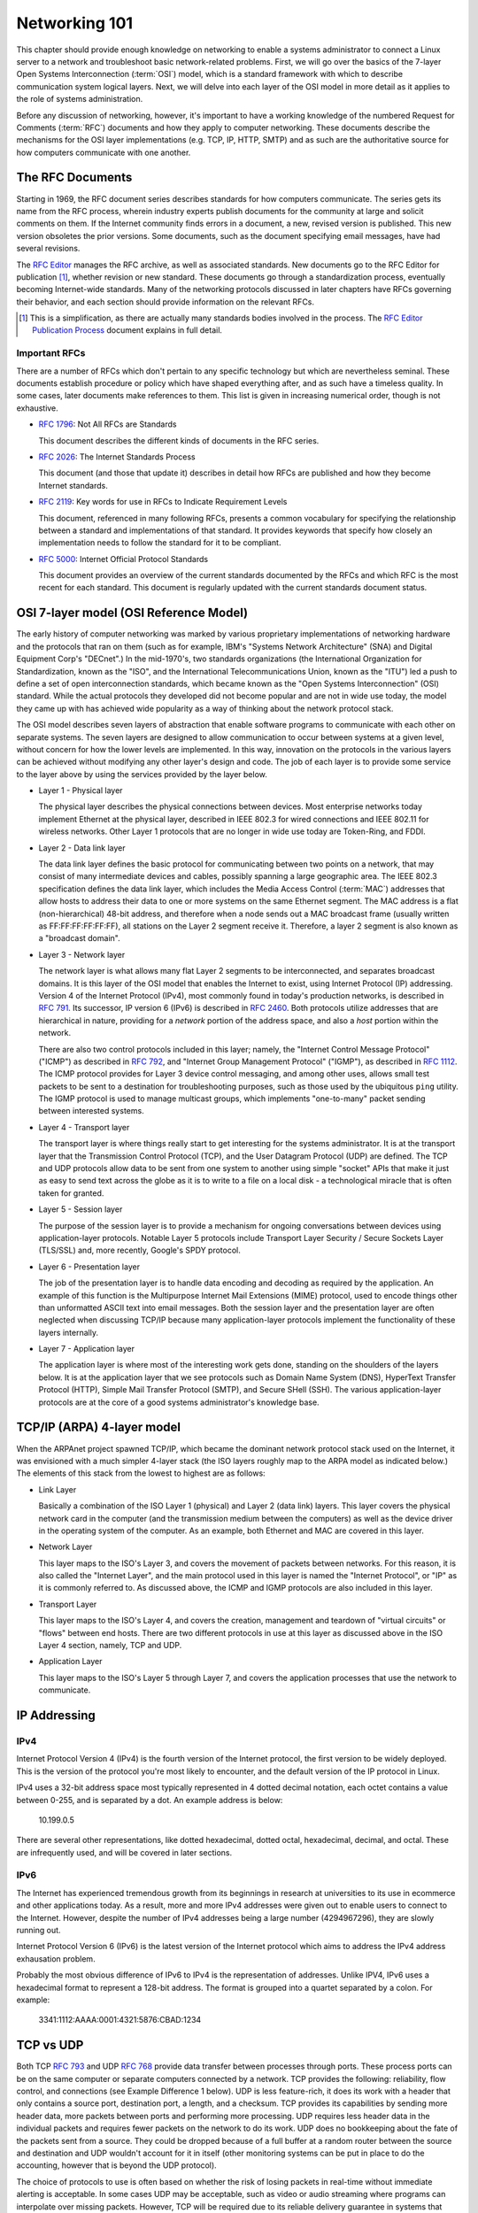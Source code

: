 Networking 101
**************

This chapter should provide enough knowledge on networking to enable a systems
administrator to connect a Linux server to a network and troubleshoot basic
network-related problems. First, we will go over the basics of the 7-layer Open
Systems Interconnection (:term:`OSI`) model, which is a standard framework with which to
describe communication system logical layers. Next, we will delve into each layer of the OSI
model in more detail as it applies to the role of systems administration.

Before any discussion of networking, however, it's important to have a
working knowledge of the numbered Request for Comments (:term:`RFC`) documents
and how they apply to computer networking. These documents describe the
mechanisms for the OSI layer implementations (e.g. TCP, IP, HTTP, SMTP)
and as such are the authoritative source for how computers communicate
with one another.

The RFC Documents
=================

Starting in 1969, the RFC document series describes standards for how computers
communicate. The series gets its name from the RFC process, wherein industry
experts publish documents for the community at large and solicit comments on
them. If the Internet community finds errors in a document, a new, revised
version is published. This new version obsoletes the prior versions. Some
documents, such as the document specifying email messages, have had several
revisions.

The `RFC Editor <http://www.rfc-editor.org/>`_ manages the RFC archive, as well
as associated standards. New documents go to the RFC Editor for publication
[#notquite]_, whether revision or new standard. These documents go through a
standardization process, eventually becoming Internet-wide standards. Many of
the networking protocols discussed in later chapters have RFCs governing their
behavior, and each section should provide information on the relevant RFCs.

.. [#notquite] This is a simplification, as there are actually many standards
  bodies involved in the process. The `RFC Editor Publication Process
  <http://www.rfc-editor.org/pubprocess.html>`_ document explains in full detail.

Important RFCs
--------------

There are a number of RFCs which don't pertain to any specific technology but
which are nevertheless seminal. These documents establish procedure or policy
which have shaped everything after, and as such have a timeless quality.
In some cases, later documents make references to them. This list is given in
increasing numerical order, though is not exhaustive.

* :rfc:`1796`: Not All RFCs are Standards

  This document describes the different kinds of documents in the RFC series.

* :rfc:`2026`: The Internet Standards Process

  This document (and those that update it) describes in detail how RFCs are
  published and how they become Internet standards.

* :rfc:`2119`: Key words for use in RFCs to Indicate Requirement Levels

  This document, referenced in many following RFCs, presents a common vocabulary
  for specifying the relationship between a standard and implementations of that
  standard. It provides keywords that specify how closely an implementation
  needs to follow the standard for it to be compliant.

* :rfc:`5000`: Internet Official Protocol Standards

  This document provides an overview of the current standards documented by the
  RFCs and which RFC is the most recent for each standard. This document is
  regularly updated with the current standards document status.


OSI 7-layer model (OSI Reference Model)
=======================================

The early history of computer networking was marked by various proprietary
implementations of networking hardware and the protocols that ran on them (such
as for example, IBM's "Systems Network Architecture" (SNA) and Digital Equipment
Corp's "DECnet".) In the mid-1970's, two standards organizations (the
International Organization for Standardization, known as the "ISO", and the
International Telecommunications Union, known as the "ITU") led a push to define
a set of open interconnection standards, which became known as the "Open Systems
Interconnection" (OSI) standard. While the actual protocols they developed did
not become popular and are not in wide use today, the model they came up with
has achieved wide popularity as a way of thinking about the network protocol
stack.

The OSI model describes seven layers of abstraction that enable software
programs to communicate with each other on separate systems. The seven layers
are designed to allow communication to occur between systems at a given level,
without concern for how the lower levels are implemented. In this way,
innovation on the protocols in the various layers can be achieved without
modifying any other layer's design and code. The job of each layer is to provide
some service to the layer above by using the services provided by the layer
below.

*  Layer 1 - Physical layer

   The physical layer describes the physical connections between devices. Most
   enterprise networks today implement Ethernet at the physical layer, described
   in IEEE 802.3 for wired connections and IEEE 802.11 for wireless networks.
   Other Layer 1 protocols that are no longer in wide use today are Token-Ring, and FDDI.

*  Layer 2 - Data link layer

   The data link layer defines the basic protocol for communicating between two
   points on a network, that may consist of many intermediate devices and cables,
   possibly spanning a large geographic area. The IEEE 802.3 specification defines
   the data link layer, which includes the Media Access Control (:term:`MAC`)
   addresses that allow hosts to address their data to one or more systems on the
   same Ethernet segment. The MAC address is a flat (non-hierarchical) 48-bit
   address, and therefore when a node sends out a MAC broadcast frame (usually
   written as FF:FF:FF:FF:FF:FF), all stations on the Layer 2 segment receive it.
   Therefore, a layer 2 segment is also known as a "broadcast domain". 

*  Layer 3 - Network layer

   The network layer is what allows many flat Layer 2 segments to be
   interconnected, and separates broadcast domains. It is this layer of
   the OSI model that enables the Internet to exist, using Internet Protocol
   (IP) addressing. Version 4 of the Internet Protocol (IPv4), most commonly found in
   today's production networks, is described in :rfc:`791`. Its successor, IP version
   6 (IPv6) is described in :rfc:`2460`. Both protocols utilize addresses that are
   hierarchical in nature, providing for a *network* portion of the address space,
   and also a *host* portion within the network. 
   
   There are also two control protocols included in this layer; namely, the
   "Internet Control Message Protocol" ("ICMP") as described in :rfc:`792`, and
   "Internet Group Management Protocol" ("IGMP"), as described in :rfc:`1112`. The
   ICMP protocol provides for Layer 3 device control messaging, and among other
   uses, allows small test packets to be sent to a destination for troubleshooting
   purposes, such as those used by the ubiquitous ``ping`` utility. The IGMP
   protocol is used to manage multicast groups, which implements "one-to-many"
   packet sending between interested systems.

*  Layer 4 - Transport layer

   The transport layer is where things really start to get interesting for the
   systems administrator. It is at the transport layer that the Transmission
   Control Protocol (TCP), and the User Datagram Protocol (UDP) are defined.
   The TCP and UDP protocols allow data to be sent from one system to another using
   simple "socket" APIs that make it just as easy to send text across the globe as it
   is to write to a file on a local disk - a technological miracle that is often
   taken for granted.

*  Layer 5 - Session layer

   The purpose of the session layer is to provide a mechanism for ongoing
   conversations between devices using application-layer protocols. Notable
   Layer 5 protocols include Transport Layer Security / Secure Sockets Layer
   (TLS/SSL) and, more recently, Google's SPDY protocol.

*  Layer 6 - Presentation layer

   The job of the presentation layer is to handle data encoding and decoding as
   required by the application. An example of this function is the Multipurpose
   Internet Mail Extensions (MIME) protocol, used to encode things other than
   unformatted ASCII text into email messages. Both the session layer and the
   presentation layer are often neglected when discussing TCP/IP because many
   application-layer protocols implement the functionality of these layers
   internally.

*  Layer 7 - Application layer

   The application layer is where most of the interesting work gets done,
   standing on the shoulders of the layers below. It is at the application layer
   that we see protocols such as Domain Name System (DNS), HyperText Transfer
   Protocol (HTTP), Simple Mail Transfer Protocol (SMTP), and Secure SHell
   (SSH). The various application-layer protocols are at the core of a good
   systems administrator's knowledge base.


TCP/IP (ARPA) 4-layer model
===========================

When the ARPAnet project spawned TCP/IP, which became the dominant network
protocol stack used on the Internet, it was envisioned with a much simpler
4-layer stack (the ISO layers roughly map to the ARPA model as indicated below.)
The elements of this stack from the lowest to highest are as follows:

*  Link Layer

   Basically a combination of the ISO Layer 1 (physical) and Layer 2 (data link) layers.
   This layer covers the physical network card in the computer (and the transmission
   medium between the computers) as well as the device driver in the operating system
   of the computer. As an example, both Ethernet and MAC are covered in this layer.
   
*  Network Layer

   This layer maps to the ISO's Layer 3, and covers the movement of packets between
   networks. For this reason, it is also called the "Internet Layer", and the main
   protocol used in this layer is named the "Internet Protocol", or "IP" as it is commonly
   referred to. As discussed above, the ICMP and IGMP protocols are also included in
   this layer.
   
*  Transport Layer

   This layer maps to the ISO's Layer 4, and covers the creation, management and teardown
   of "virtual circuits" or "flows" between end hosts. There are two different protocols
   in use at this layer as discussed above in the ISO Layer 4 section, namely, TCP and
   UDP.
   
*  Application Layer

   This layer maps to the ISO's Layer 5 through Layer 7, and covers the application
   processes that use the network to communicate.
   

IP Addressing
=============

IPv4
----

Internet Protocol Version 4 (IPv4) is the fourth version of the Internet
protocol, the first version to be widely deployed. This is the version of the
protocol you're most likely to encounter, and the default version of the IP
protocol in Linux.

IPv4 uses a 32-bit address space most typically represented in 4 dotted decimal
notation, each octet contains a value between 0-255, and is separated by a dot.
An example address is below:

    10.199.0.5

There are several other representations, like dotted hexadecimal, dotted octal,
hexadecimal, decimal, and octal. These are infrequently used, and will be
covered in later sections.



IPv6
----

The Internet has experienced tremendous growth from its beginnings in research at universities to its use in ecommerce and other applications today. 
As a result, more and more IPv4 addresses were given out to enable users to connect to the Internet. 
However, despite the number of IPv4 addresses being a large number (4294967296), they are slowly running out.

Internet Protocol Version 6 (IPv6) is the latest version of the Internet protocol which aims to address the IPv4 address exhausation problem.

Probably the most obvious difference of IPv6 to IPv4 is the representation of addresses. Unlike IPV4, IPv6 uses a hexadecimal format to represent a 128-bit address. 
The format is grouped into a quartet separated by a colon. For example: 

    3341:1112:AAAA:0001:4321:5876:CBAD:1234

TCP vs UDP
==========

Both TCP :rfc:`793` and UDP :rfc:`768` provide data transfer between processes 
through ports. These process ports can be on the same computer or separate 
computers connected by a network. TCP provides the following: reliability, 
flow control, and connections (see Example Difference 1 below). UDP is less 
feature-rich, it does its work with a header that only contains a source port, 
destination port, a length, and a checksum. TCP provides its capabilities 
by sending more header data, more packets between ports and performing more 
processing. UDP requires less header data in the individual 
packets and requires fewer packets on the network to do its work. UDP does no 
bookkeeping about the fate of the packets sent from a source. They could be 
dropped because of a full buffer at a random router between the source and 
destination and UDP wouldn't account for it in itself (other monitoring systems
can be put in place to do the accounting, however that is beyond the UDP
protocol). 

The choice of protocols to use is often based on whether the risk of losing 
packets in real-time without immediate alerting is acceptable. In some cases 
UDP may be acceptable, such as video or audio streaming where programs can 
interpolate over missing packets. However, TCP will be required due to its 
reliable delivery guarantee in systems that support banking or healthcare.

* Example 1
 
  The TCP protocol requires upfront communication and the UDP protocol does 
  not.  TCP requires an initial connection, known as the "three way handshake",
  in order to begin sending data. That amounts to one initial packet sent 
  between ports from initiator of the communication to the receiver, then 
  another packet sent back, and then a final packet sent from the initiator 
  to the receiver again. All that happens before sending the first byte of
  data. In UDP the first packet sent contains the first byte of data.

* Example 2 
  
  TCP and UDP differ in the size of their packet headers. The TCP header is 
  20 bytes and the UDP header is 8 bytes. For programs that send a lot of 
  packets with very little data, the header length can be a large percentage of
  overhead data (e.g. games that send small packets about player position and state). 

Subnetting, netmasks and CIDR
=============================
A subnet is a logical division of an IP network, and allows the host system to
identify which other hosts can be reached on the local network. The host system
determines this by the application of a routing prefix. There are two typical
representations of this prefix: a netmask and CIDR.

Netmasks typically appear in the dotted decimal notation, with values between
0-255 in each octet. These are applied as bitmasks, and numbers at 255 mean that
this host is not reachable. Netmask can also be referred to as a Subnet Mask and
these terms are often used interchangeably. An example IP Address with a typical
netmask is below:

============= ===============
IP Address    Netmask
============= ===============
192.168.1.1   255.255.255.0
============= ===============

CIDR notation is a two-digit representation of this routing prefix. Its value can range
between 0 and 32. This representation is typically used for networking equipment. Below
is the same example as above with CIDR notation:

============= ===============
IP Address    CIDR
============= ===============
192.168.1.1   /24
============= ===============

Private address space (:rfc:`1918`)
===================================

Certain ranges of addresses were reserved for private networks. Using this address space
you cannot communicate with public machines without a NAT gateway or proxy. There are
three reserved blocks:

============== ===================== =============== ==============
First Address  Last Address          Netmask         CIDR
============== ===================== =============== ==============
10.0.0.0       10.255.255.255        255.0.0.0       /8
172.16.0.0     172.31.255.255        255.240.0.0     /12
192.168.0.0    192.168.255.255       255.255.0.0     /16
============== ===================== =============== ==============


Static routing
==============


NAT
===

Network Address Translation, or NAT, is a technology that allows multiple
internet-connected devices to share one common **public** IP address, while
still retaining unique, individual **private** IP addresses. The distinction
between public and private is integral to the understanding of the service
that NAT provides and how it works.

In our :ref:`Sample Network <sample-network>` we can see that two firewall
machines sit between the Internet and the other hosts in the network; traffic
going in and out of the network will pass through these firewall machines. The
addresses assigned to the firewalls (10.10.10.1 and 10.10.10.2) are private IPs
and are visible to just the hosts within the network. A device on the external
Internet will, instead, see the public IP address for each firewall. It's
important to note that none of the hosts within the network will have a public
IP address, except for the firewalls and the DNS servers, since they are the
only parts of the network that directly communicate with the external Internet.

When a device behind a NAT-enabled router sends a packet, the source IP address
on the packet is the device's local, private IP address. If the packet is going
outside the local network, it will pass through a router, which will modify the
source IP address to its own public IP address. When a response for the packet
is received by the router, it needs to ensure that the response can be forwarded
to the host that sent the packet in the first place. To do this, the router
maintains a **Translation Table**. This table maps a device's IP address and
port to a port on the router itself. The router's public IP address and
the correct port number from the table are used as the source IP and port on
the packet and then sent to the destination.

These maps are temporary and exist on a per-connection basis. This means that each
connection opened by a device will have a unique port number on the device and a
unique port number on the router as well. This port on the router is used as the
public port for that connection. Once the connection terminates, the router is
free to assign that port to another connection. However, the total number of
available ports is limited to 65,536, so it is entirely possible that a router
has no more free ports and cannot assign a new NAT address. This is commonly
referred to as port exhaustion.

Similar to port exhaustion, timeouts can also affect the router's ability to
assign new NAT addresses. Each entry in the translation table has a timeout
value which refers to the amount of time for which that entry can remain
inactive and still keep its place in the table. An entry that has remained
inactive for a period of time longer than the timeout will automatically be
removed, freeing up space for a new one.

Networking cable
================
There are two main types of network cable in use today, namely copper and fiber-optic.

Copper
------
The most common type of network cables are what is known as "unshielded twisted
pair" cables. They use 4 sets of twisted pairs of copper, relying on the twist
with differential signaling to prevent noise and signal propagation between the
pairs. The four pairs of twisted copper wires are encased in a plastic sheath.

There are different standards for copper network cables set by the
Telecommunications Industry Association (TIA) and the International Organization
for Standardization (ISO). Both organizations use the same naming convention
("Category __") for the components, but unfortunately differ on the naming for
the cable standards. The most common reference is the TIA's, and the category
designation is usually shortened to "Cat", so you'll hear references to "Cat5"
or "Cat6" cable.

Copper Cable Standards
^^^^^^^^^^^^^^^^^^^^^^

- Category 5e ("Cat5", ISO class D)

- Category 6 ("Cat6", ISO class E)

- Category 6A ("Cat6A", ISO class Ea)

Fiber
-----
Fiber is a generic term that refers to optical transport mediums. It comes in
several types, all of which look identical but are generally incompatible.

Multimode vs Single Mode
^^^^^^^^^^^^^^^^^^^^^^^^
Single-mode fiber has a small core diameter, which only allows one (a single)
mode of light to be transmitted through the fiber. Using a single mode of light
completely eliminates the possibility of light dispersion and associated signal
loss, and so is used mainly for long-haul runs, such as the cables that run
between buildings and cities. However, since single-mode fiber can only transmit
one wavelength of light at a time, it typically involves much more expensive
light generation sources (i.e., laser diode transmitters) and is very expensive
to produce.

Multimode fiber has a larger core diameter (either 50u or 62.5u) and can
therefore carry multiple modes ("multimode") of light, which can be used to
transmit much more information during a given timeslice. The drawback is that
carrying multimode lightwaves causes light dispersion and associated signal
loss, which limits its effective distance. Multimode is a less expensive fiber
optic cable, that is typically useable with lower cost optical components. It is
very common to see it used for building intra-building backbones, and
system/switch to switch applications.

Multimode Fiber Standards
^^^^^^^^^^^^^^^^^^^^^^^^^
Multimode cables have classifications much like the copper cables discussed above; these
are known as "Optical Multimode" (OM) classes. The four designations are:

- OM1 - a "legacy" fiber class, the core being 62.5u, and cladding being 125u.
  The bandwidth that can be carried ranges from 160 to 500 MHz.
  
- OM2 - a "legacy" fiber class, the core being 50u, and cladding being 125u.
  The bandwidth that can be carried is 500 MHz.
  
- OM3 - a "modern" fiber class, the core being 50u, and cladding being 125u.
  The bandwidth that can be carried ranges from 1500 to 2000 MHz.
  
- OM4 - a "modern" fiber class, the core being 50u, and cladding being 125u.
  The bandwidth that can be carried ranges from 3500 to 4700 MHz.

Optical Connector Types
^^^^^^^^^^^^^^^^^^^^^^^

LC and SC connectors are the two most common type of fiber connectors you will
use.

LC stands for "Lucent Connector", but is also referred to as "Little Connector".
They are typically used for high-density applications, and are the type of
connector used on SFPs or XFPs. Typically the connector is packaged in a duplex
configuration with each cable side by side, and have a latch mechanism for
locking.

SC stands for "Subscriber Connector", but are also known as "Square Connector",
or "Standard Connector". This is the type of connector typically used in the
telecom industry. They have a larger form factor than the LC connectors, and can
be found in single and duplex configurations. SC connectors have a push/pull
locking mechanism, and because of this, are also colloquially known as
"Stab-and-Click" connectors.

Transceivers
^^^^^^^^^^^^

The variety in optical fiber makes for a correspondingly large variety in
optical fiber interface standards. Different interface types will impose
different requirements on the fiber used and the length of the connection.

If optical fiber interfaces were incorporated directly into network equipment,
the number of models made by the manufacturer would have to be multiplied by
the number of interface standards in existence. For this reason, modern network
hardware rarely incorporates such interfaces directly. Instead, pluggable
transceiver modules are used as a layer of indirection between medium-dependent
and medium-independent interfaces. This allows a transceiver slot to be
provided supporting any desired interface standard, whether copper or fiber.
There are some limitations to this, detailed below.

Various module types have been introduced over the years:

============ ============ =========== =======
  Name        Introduced   Speed       Size
============ ============ =========== =======
  GBIC        1995         1 Gb/s      Large
  SFP         2001         1 Gb/s      Small
  XENPAK      2001         10 Gb/s     Large
  XFP         2002         10 Gb/s     Small
  SFP+        2006         10 Gb/s     Small
  QSFP        2006         40 Gb/s     Small
  CFP         2009         100 Gb/s    Large
============ ============ =========== =======

There are a large number of compatibility issues with such modules. Some
compatibility issues cause problems between two ends of a link; others cause
problems between a module and its host device.

- Transceivers are not generally compatible with lower speed versions of the
  same standard. A 1000BASE-T Ethernet card can interface with a 10BASE-T card,
  but a 1 Gb/s fiber transceiver cannot interface with a 10 or 100 Mb/s
  transceiver. In the case of fiber, this is generally due to the different
  wavelengths used; but even many copper transceivers do not support lower
  speeds, although some do. You should assume that any transceiver will only
  support the exact interface for which it is designed unless specified
  otherwise.

- Modules are only made for the speed targeted by a format. For example, SFP+
  modules are only made for 10 Gb/s standards, and not for lower speeds.

- Some equipment may accept SFP modules in SFP+ slots, but this is not
  universal.

- Vendor lock-in is widely practiced. Equipment may refuse to operate with the
  modules made by a different manufacturer. Workarounds are generally
  available, but this may complicate support or warranty arrangements.

These issues can create pathological cases. Suppose you have two switches which
should be connected to one another. One is connected via a 1 Gb/s transceiver
to fiber. The other only has SFP+ slots. If these slots also support SFP
modules, then a 1 Gb/s SFP transceiver can be used, but if they do not,
interconnection is impossible: all SFP+ modules target 10 Gb/s, and fiber
transceivers do not support lower speeds.

Twinax
^^^^^^

